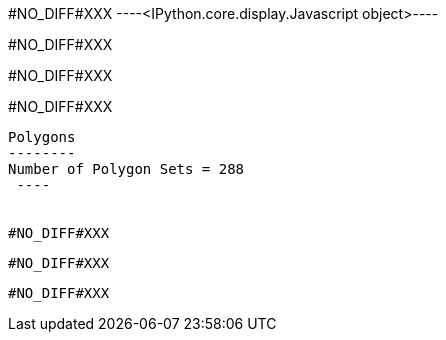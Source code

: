 #NO_DIFF#XXX
----<IPython.core.display.Javascript object>----


#NO_DIFF#XXX
----



----


#NO_DIFF#XXX
----

----


#NO_DIFF#XXX
----

Polygons
--------
Number of Polygon Sets = 288
 ----


#NO_DIFF#XXX
----

----


#NO_DIFF#XXX
----

----


#NO_DIFF#XXX
----

----
